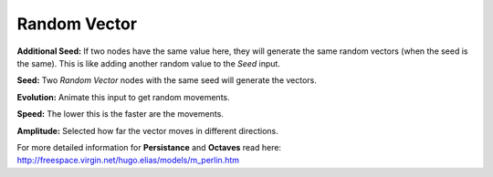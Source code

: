 Random Vector
==================

.. image:: vector_wiggle_node.png

**Additional Seed:** If two nodes have the same value here, they will generate the same random vectors (when the seed is the same). This is like adding another random value to the *Seed* input.

**Seed:** Two *Random Vector* nodes with the same seed will generate the vectors.

**Evolution:** Animate this input to get random movements.

**Speed:** The lower this is the faster are the movements.

**Amplitude:** Selected how far the vector moves in different directions.

For more detailed information for **Persistance** and **Octaves** read here: http://freespace.virgin.net/hugo.elias/models/m_perlin.htm